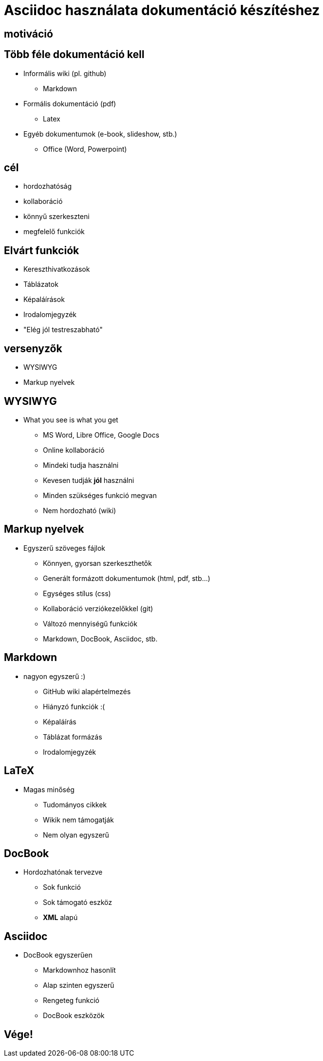 = Asciidoc használata dokumentáció készítéshez
// Segesdi Dániel
:backend: dzslides
:dzslides-style: stormy
:dzslides-transition: fade
// :dzslides-fonts: family=Yanone+Kaffeesatz:400,700,200,300&family=Cedarville+Cursive
:dzslides-fonts: family=Roboto
:dzslides-highlight: monokai
:source-highlighter: highlightjs

[.intro]
== motiváció

[.topic]
== Több féle dokumentáció kell
[.incremental]
* Informális wiki (pl. github)
** Markdown
* Formális dokumentáció (pdf)
** Latex
* Egyéb dokumentumok (e-book, slideshow, stb.)
** Office (Word, Powerpoint)

[.intro.alt]
== cél

[.incremental]
* hordozhatóság
* kollaboráció
* könnyű szerkeszteni
* megfelelő funkciók

[.topic]
== Elvárt funkciók
[.incremental]
* Kereszthivatkozások
* Táblázatok
* Képaláírások
* Irodalomjegyzék
* "Elég jól testreszabható"

[.intro.alt]
== versenyzők
[.incremental]
* WYSIWYG
* Markup nyelvek

[.topic]
== WYSIWYG

* What you see is what you get
[.incremental]
** MS Word, Libre Office, Google Docs
** Online kollaboráció
** Mindeki tudja használni
** Kevesen tudják *jól* használni
** Minden szükséges funkció megvan
** Nem hordozható (wiki)


[.topic]
== Markup nyelvek
* Egyszerű szöveges fájlok
[.incremental]
** Könnyen, gyorsan szerkeszthetők
** Generált formázott dokumentumok (html, pdf, stb...)
** Egységes stílus (css)
** Kollaboráció verziókezelőkkel (git)
** Változó mennyiségű funkciók
** Markdown, DocBook, Asciidoc, stb.

[.topic]
== Markdown
* nagyon egyszerű :)
[.incremental]
** GitHub wiki alapértelmezés
** Hiányzó funkciók :(
** Képaláírás
** Táblázat formázás
** Irodalomjegyzék

[.topic]
== LaTeX
* Magas minőség
[.incremental]
** Tudományos cikkek
** Wikik nem támogatják
** Nem olyan egyszerű

[.topic]
== DocBook
* Hordozhatónak tervezve
[.incremental]
** Sok funkció
** Sok támogató eszköz
** *XML* alapú

[.topic]
== Asciidoc
* DocBook egyszerűen
[.incremental]
** Markdownhoz hasonlít
** Alap szinten egyszerű
** Rengeteg funkció
** DocBook eszközök

[.topic.ending]
== Vége!


// [.topic.source]
// == Source

// [source,asciidoc]
// --
// == Cím
// === Alcím
// * lista
// * több
// ** szintű
// *** lista
// --

// == Cím
// * lista
// * több
// ** szintű
// *** lista
